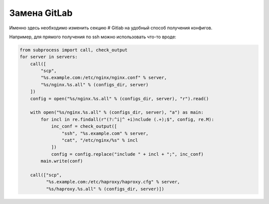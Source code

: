 Замена GitLab
=============

.. function:: fetch(configs_dir)

    Функция, в которой осуществляется вся предварительная выгрузка конфигурационных файлов для анализа.

Именно здесь необходимо изменить секцию # Gitlab на удобный способ получения конфигов.

Например, для прямого получения по ssh можно использовать что-то вроде:

..  code:: python

    from subprocess import call, check_output
    for server in servers:
        call([
            "scp",
            "%s.example.com:/etc/nginx/nginx.conf" % server,
            "%s/nginx.%s.all" % (configs_dir, server)
        ])
        config = open("%s/nginx.%s.all" % (configs_dir, server), "r").read()

        with open("%s/nginx.%s.all" % (configs_dir, server), "a") as main:
            for incl in re.findall(r"(?:^i|^ +i)nclude (.+);$", config, re.M):
                inc_conf = check_output([
                    "ssh", "%s.example.com" % server,
                    "cat", "/etc/nginx/%s" % incl
                ])
                config = config.replace("include " + incl + ";", inc_conf)
            main.write(conf)

        call(["scp",
              "%s.example.com:/etc/haproxy/haproxy.cfg" % server,
              "%s/haproxy.%s.all" % (configs_dir, server)])